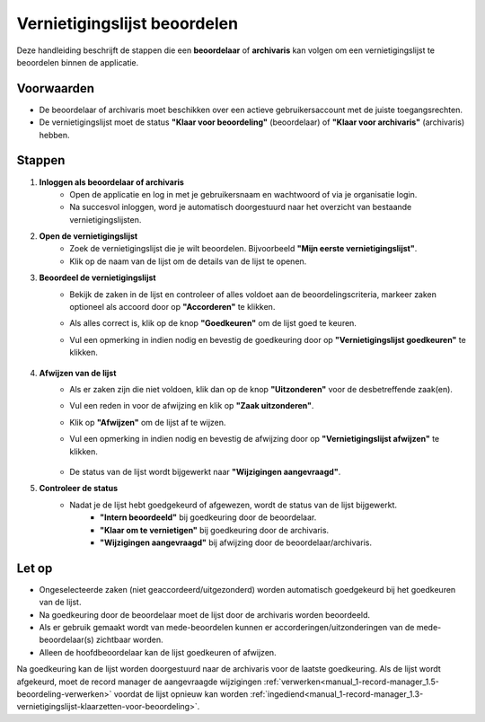 .. _manual_2-reviewer-archivaris_2.1-vernietigingslijst-beoordelen:

=============================
Vernietigingslijst beoordelen
=============================

.. figure:: ../_assets/pages/vernietigingslijst-beoordelen.png
   :align: center
   :alt: Vernietigingslijst beoordelen schermafbeelding

Deze handleiding beschrijft de stappen die een **beoordelaar** of **archivaris** kan volgen om een vernietigingslijst te 
beoordelen binnen de applicatie.

Voorwaarden
------------
- De beoordelaar of archivaris moet beschikken over een actieve gebruikersaccount met de juiste toegangsrechten.
- De vernietigingslijst moet de status **"Klaar voor beoordeling"** (beoordelaar) of **"Klaar voor archivaris"**
  (archivaris) hebben.

Stappen
-------

1. **Inloggen als beoordelaar of archivaris**
    - Open de applicatie en log in met je gebruikersnaam en wachtwoord of via je organisatie login.
    - Na succesvol inloggen, word je automatisch doorgestuurd naar het overzicht van bestaande vernietigingslijsten.

2. **Open de vernietigingslijst**
    - Zoek de vernietigingslijst die je wilt beoordelen. Bijvoorbeeld **"Mijn eerste vernietigingslijst"**.
    - Klik op de naam van de lijst om de details van de lijst te openen.

3. **Beoordeel de vernietigingslijst**
    - Bekijk de zaken in de lijst en controleer of alles voldoet aan de beoordelingscriteria, markeer zaken optioneel
      als accoord door op **"Accorderen"** te klikken. |accorderen|
    - Als alles correct is, klik op de knop **"Goedkeuren"** om de lijst goed te keuren. |goedkeuren_knop|
    - Vul een opmerking in indien nodig en bevestig de goedkeuring door op **"Vernietigingslijst goedkeuren"** te klikken.

        |goedkeuren_formulier|

4. **Afwijzen van de lijst**
    - Als er zaken zijn die niet voldoen, klik dan op de knop **"Uitzonderen"** voor de desbetreffende zaak(en). |uitzonderen_knop|
    - Vul een reden in voor de afwijzing en klik op **"Zaak uitzonderen"**.

      |uitzonderen_formulier|

    - Klik op **"Afwijzen"** om de lijst af te wijzen. |afwijzen_knop|
    - Vul een opmerking in indien nodig en bevestig de afwijzing door op **"Vernietigingslijst afwijzen"** te klikken.

        |afwijzen_formulier|

    - De status van de lijst wordt bijgewerkt naar **"Wijzigingen aangevraagd"**.

5. **Controleer de status**
    - Nadat je de lijst hebt goedgekeurd of afgewezen, wordt de status van de lijst bijgewerkt.
        - **"Intern beoordeeld"** bij goedkeuring door de beoordelaar.
        - **"Klaar om te vernietigen"** bij goedkeuring door de archivaris.
        - **"Wijzigingen aangevraagd"** bij afwijzing door de beoordelaar/archivaris.

Let op
------
- Ongeselecteerde zaken (niet geaccordeerd/uitgezonderd) worden automatisch goedgekeurd bij het goedkeuren van de lijst.
- Na goedkeuring door de beoordelaar moet de lijst door de archivaris worden beoordeeld.
- Als er gebruik gemaakt wordt van mede-beoordelen kunnen er accorderingen/uitzonderingen van de mede-beoordelaar(s)
  zichtbaar worden.
- Alleen de hoofdbeoordelaar kan de lijst goedkeuren of afwijzen.

Na goedkeuring kan de lijst worden doorgestuurd naar de archivaris voor de laatste goedkeuring. Als de lijst wordt 
afgekeurd, moet de record manager de aangevraagde wijzigingen
:ref:`verwerken<manual_1-record-manager_1.5-beoordeling-verwerken>` voordat de lijst opnieuw kan worden
:ref:`ingediend<manual_1-record-manager_1.3-vernietigingslijst-klaarzetten-voor-beoordeling>`.

.. |accorderen| image:: ../_assets/accorderen.png
    :alt: accorderen knop
    :height: 26px

.. |goedkeuren_knop| image:: ../_assets/goedkeuren-knop.png
    :alt: lijst goedkeuren knop
    :height: 26px

.. |goedkeuren_formulier| image:: ../_assets/goedkeuren-formulier.png
    :alt: lijst goedkeuren formulier
    :height: 238px

.. |uitzonderen_knop| image:: ../_assets/uitzonderen-knop.png
    :alt: uitzonderen knop
    :height: 26px

.. |uitzonderen_formulier| image:: ../_assets/uitzonderen-formulier.png
    :alt: uitzonderen formulier
    :height: 182px

.. |afwijzen_knop| image:: ../_assets/afwijzen-knop.png
    :alt: lijst afwijzen knop
    :height: 26px

.. |afwijzen_formulier| image:: ../_assets/afwijzen-formulier.png
    :alt: lijst afwijzen formulier
    :height: 182px